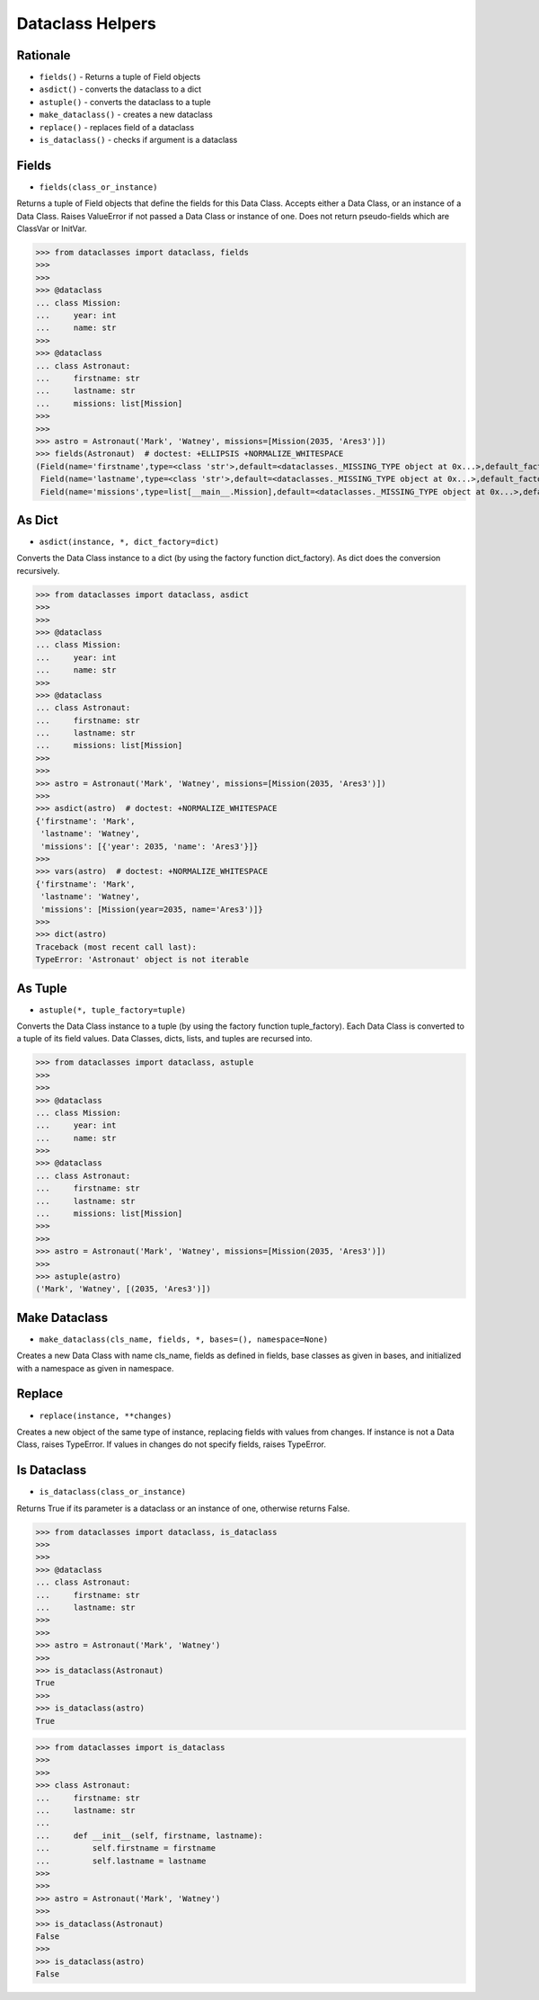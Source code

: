 Dataclass Helpers
=================


Rationale
---------
* ``fields()`` - Returns a tuple of Field objects
* ``asdict()`` - converts the dataclass to a dict
* ``astuple()`` - converts the dataclass to a tuple
* ``make_dataclass()`` - creates a new dataclass
* ``replace()`` - replaces field of a dataclass
* ``is_dataclass()`` - checks if argument is a dataclass


Fields
------
* ``fields(class_or_instance)``

Returns a tuple of Field objects that define the fields for this Data
Class. Accepts either a Data Class, or an instance of a Data Class. Raises
ValueError if not passed a Data Class or instance of one. Does not return
pseudo-fields which are ClassVar or InitVar.

>>> from dataclasses import dataclass, fields
>>>
>>>
>>> @dataclass
... class Mission:
...     year: int
...     name: str
>>>
>>> @dataclass
... class Astronaut:
...     firstname: str
...     lastname: str
...     missions: list[Mission]
>>>
>>>
>>> astro = Astronaut('Mark', 'Watney', missions=[Mission(2035, 'Ares3')])
>>> fields(Astronaut)  # doctest: +ELLIPSIS +NORMALIZE_WHITESPACE
(Field(name='firstname',type=<class 'str'>,default=<dataclasses._MISSING_TYPE object at 0x...>,default_factory=<dataclasses._MISSING_TYPE object at 0x...>,init=True,repr=True,hash=None,compare=True,metadata=mappingproxy({}),_field_type=_FIELD),
 Field(name='lastname',type=<class 'str'>,default=<dataclasses._MISSING_TYPE object at 0x...>,default_factory=<dataclasses._MISSING_TYPE object at 0x...>,init=True,repr=True,hash=None,compare=True,metadata=mappingproxy({}),_field_type=_FIELD),
 Field(name='missions',type=list[__main__.Mission],default=<dataclasses._MISSING_TYPE object at 0x...>,default_factory=<dataclasses._MISSING_TYPE object at 0x...>,init=True,repr=True,hash=None,compare=True,metadata=mappingproxy({}),_field_type=_FIELD))


As Dict
-------
* ``asdict(instance, *, dict_factory=dict)``

Converts the Data Class instance to a dict (by using the factory function
dict_factory). As dict does the conversion recursively.

>>> from dataclasses import dataclass, asdict
>>>
>>>
>>> @dataclass
... class Mission:
...     year: int
...     name: str
>>>
>>> @dataclass
... class Astronaut:
...     firstname: str
...     lastname: str
...     missions: list[Mission]
>>>
>>>
>>> astro = Astronaut('Mark', 'Watney', missions=[Mission(2035, 'Ares3')])
>>>
>>> asdict(astro)  # doctest: +NORMALIZE_WHITESPACE
{'firstname': 'Mark',
 'lastname': 'Watney',
 'missions': [{'year': 2035, 'name': 'Ares3'}]}
>>>
>>> vars(astro)  # doctest: +NORMALIZE_WHITESPACE
{'firstname': 'Mark',
 'lastname': 'Watney',
 'missions': [Mission(year=2035, name='Ares3')]}
>>>
>>> dict(astro)
Traceback (most recent call last):
TypeError: 'Astronaut' object is not iterable


As Tuple
--------
* ``astuple(*, tuple_factory=tuple)``

Converts the Data Class instance to a tuple (by using the factory function
tuple_factory). Each Data Class is converted to a tuple of its field
values. Data Classes, dicts, lists, and tuples are recursed into.

>>> from dataclasses import dataclass, astuple
>>>
>>>
>>> @dataclass
... class Mission:
...     year: int
...     name: str
>>>
>>> @dataclass
... class Astronaut:
...     firstname: str
...     lastname: str
...     missions: list[Mission]
>>>
>>>
>>> astro = Astronaut('Mark', 'Watney', missions=[Mission(2035, 'Ares3')])
>>>
>>> astuple(astro)
('Mark', 'Watney', [(2035, 'Ares3')])


Make Dataclass
--------------
* ``make_dataclass(cls_name, fields, *, bases=(), namespace=None)``

Creates a new Data Class with name cls_name, fields as defined in fields,
base classes as given in bases, and initialized with a namespace as given
in namespace.


Replace
-------
* ``replace(instance, **changes)``

Creates a new object of the same type of instance, replacing fields with
values from changes. If instance is not a Data Class, raises TypeError.
If values in changes do not specify fields, raises TypeError.


Is Dataclass
------------
* ``is_dataclass(class_or_instance)``

Returns True if its parameter is a dataclass or an instance of one,
otherwise returns False.

>>> from dataclasses import dataclass, is_dataclass
>>>
>>>
>>> @dataclass
... class Astronaut:
...     firstname: str
...     lastname: str
>>>
>>>
>>> astro = Astronaut('Mark', 'Watney')
>>>
>>> is_dataclass(Astronaut)
True
>>>
>>> is_dataclass(astro)
True

>>> from dataclasses import is_dataclass
>>>
>>>
>>> class Astronaut:
...     firstname: str
...     lastname: str
...
...     def __init__(self, firstname, lastname):
...         self.firstname = firstname
...         self.lastname = lastname
>>>
>>>
>>> astro = Astronaut('Mark', 'Watney')
>>>
>>> is_dataclass(Astronaut)
False
>>>
>>> is_dataclass(astro)
False
